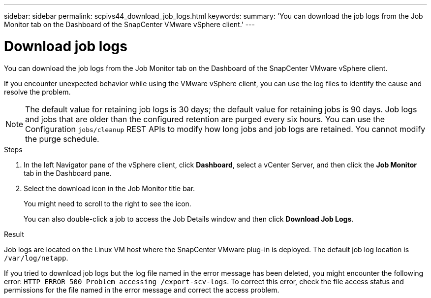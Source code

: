 ---
sidebar: sidebar
permalink: scpivs44_download_job_logs.html
keywords:
summary: 'You can download the job logs from the Job Monitor tab on the Dashboard of the SnapCenter VMware vSphere client.'
---

= Download job logs
:hardbreaks:
:nofooter:
:icons: font
:linkattrs:
:imagesdir: ./media/

//
// This file was created with NDAC Version 2.0 (August 17, 2020)
//
// 2020-09-09 12:24:22.248621
//

[.lead]
You can download the job logs from the Job Monitor tab on the Dashboard of the SnapCenter VMware vSphere client.

If you encounter unexpected behavior while using the VMware vSphere client, you can use the log files to identify the cause and resolve the problem.

[NOTE]
The default value for retaining job logs is 30 days; the default value for retaining jobs is 90 days. Job logs and jobs that are older than the configured retention are purged every six hours. You can use the Configuration `jobs/cleanup` REST APIs to modify how long jobs and job logs are retained. You cannot modify the purge schedule.
// Burt 1381872  March 2021 Ronya
// GitHub comment and info from Sachin. Oct 2021 Ronya

.Steps

. In the left Navigator pane of the vSphere client, click *Dashboard*, select a vCenter Server, and then click the *Job Monitor* tab in the Dashboard pane.

. Select the download icon in the Job Monitor title bar.
+
You might need to scroll to the right to see the icon.
+
You can also double-click a job to access the Job Details window and then click *Download Job Logs*.

.Result

Job logs are located on the Linux VM host where the SnapCenter VMware plug-in is deployed. The default job log location is `/var/log/netapp`.

If you tried to download job logs but the log file named in the error message has been deleted, you might encounter the following error: `HTTP ERROR 500 Problem accessing /export-scv-logs`. To correct this error, check the file access status and permissions for the file named in the error message and correct the access problem.
